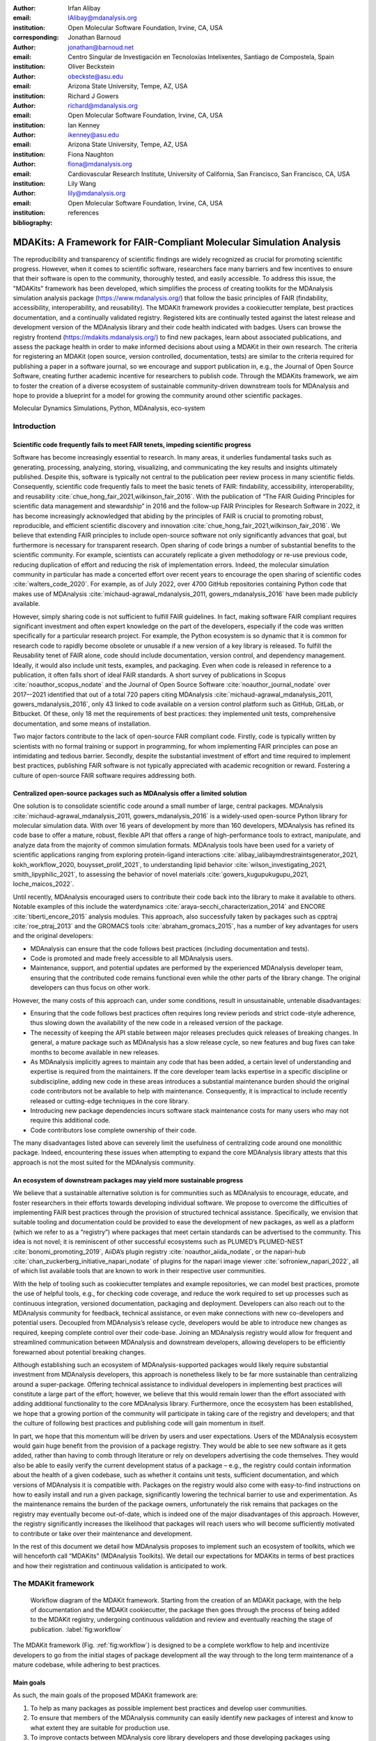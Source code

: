 .. -*- mode: rst; mode: visual-line; fill-column: 9999; coding: utf-8 -*-

:author: Irfan Alibay
:email: IAlibay@mdanalysis.org 
:institution: Open Molecular Software Foundation, Irvine, CA, USA
:corresponding:

:author: Jonathan Barnoud
:email: jonathan@barnoud.net
:institution: Centro Singular de Investigación en Tecnoloxías Intelixentes, Santiago de Compostela, Spain

:author: Oliver Beckstein
:email: obeckste@asu.edu
:institution: Arizona State University, Tempe, AZ, USA

:author: Richard J Gowers
:email: richard@mdanalysis.org
:institution: Open Molecular Software Foundation, Irvine, CA, USA

:author: Ian Kenney
:email: ikenney@asu.edu
:institution: Arizona State University, Tempe, AZ, USA
	      
:author: Fiona Naughton
:email: fiona@mdanalysis.org
:institution: Cardiovascular Research Institute, University of California, San Francisco, San Francisco, CA, USA
	      
:author: Lily Wang
:email: lily@mdanalysis.org
:institution: Open Molecular Software Foundation, Irvine, CA, USA
   
:bibliography: references

.. Standard reST tables do not properly build and the first header column is lost.
.. We therefore use raw LaTeX tables. However, booktabs is not automatically included
.. unless rest2latex sees a table so we have to add it here manually.
.. latex::
   :usepackage: booktabs

.. latex::
   :usepackage: xparse

.. role:: nameref(raw)
   :format: latex

.. role:: textref(raw)
   :format: latex

.. raw:: latex

   \newcommand{\DUrolenameref}[1]{\nameref{#1}}

   \newcommand \customref[2]{\hyperref[#1]{#2}}

   \NewDocumentCommand \DUroletextref { >{\SplitArgument{1}{|}}m }{%
      \customref#1%
   }


.. I need it to say \hyperref{label}{other}

.. definitions (like \newcommand)

.. |Calpha| replace:: :math:`\mathrm{C}_\alpha`


=======================================================================
 MDAKits: A Framework for FAIR-Compliant Molecular Simulation Analysis
=======================================================================

.. class:: abstract

   The reproducibility and transparency of scientific findings are widely recognized as crucial for promoting scientific progress.
   However, when it comes to scientific software, researchers face many barriers and few incentives to ensure that their software is open to the community, thoroughly tested, and easily accessible.
   To address this issue, the "MDAKits" framework has been developed, which simplifies the process of creating toolkits for the MDAnalysis simulation analysis package (https://www.mdanalysis.org/) that follow the basic principles of FAIR (findability, accessibility, interoperability, and reusability).
   The MDAKit framework provides a cookiecutter template, best practices documentation, and a continually validated registry.
   Registered kits are continually tested against the latest release and development version of the MDAnalysis library and their code health indicated with badges.
   Users can browse the registry frontend (https://mdakits.mdanalysis.org/) to find new packages, learn about associated publications, and assess the package health in order to make informed decisions about using a MDAKit in their own research.
   The criteria for registering an MDAKit (open source, version controlled, documentation, tests) are similar to the criteria required for publishing a paper in a software journal, so we encourage and support publication in, e.g., the Journal of Open Source Software, creating further academic incentive for researchers to publish code.
   Through the MDAKits framework, we aim to foster the creation of a diverse ecosystem of sustainable community-driven downstream tools for MDAnalysis and hope to provide a blueprint for a model for growing the community around other scientific packages.


.. class:: keywords

   Molecular Dynamics Simulations, Python, MDAnalysis, eco-system





Introduction
~~~~~~~~~~~~


.. _`sec-FAIR`:

Scientific code frequently fails to meet FAIR tenets, impeding scientific progress
----------------------------------------------------------------------------------


Software has become increasingly essential to research. In many areas, it underlies fundamental tasks such as generating, processing, analyzing, storing, visualizing, and communicating the key results and insights ultimately published. Despite this, software is typically not central to the publication peer review process in many scientific fields. Consequently, scientific code frequently fails to meet the basic tenets of FAIR: findability, accessibility, interoperability, and reusability :cite:`chue_hong_fair_2021,wilkinson_fair_2016`. 
With the publication of “The FAIR Guiding Principles for scientific data management and stewardship” in 2016 and the follow-up FAIR Principles for Research Software in 2022, it has become increasingly acknowledged that abiding by the principles of FAIR is crucial to promoting robust, reproducible, and efficient scientific discovery and innovation  :cite:`chue_hong_fair_2021,wilkinson_fair_2016`. We believe that extending FAIR principles to include open-source software not only significantly advances that goal, but furthermore is necessary for transparent research. Open sharing of code brings a number of substantial benefits to the scientific community. For example, scientists can accurately replicate a given methodology or re-use previous code, reducing duplication of effort and reducing the risk of implementation errors. Indeed, the molecular simulation community in particular has made a concerted effort over recent years to encourage the open sharing of scientific codes :cite:`walters_code_2020`. For example, as of July 2022, over 4700 GitHub repositories containing Python code that makes use of MDAnalysis :cite:`michaud-agrawal_mdanalysis_2011, gowers_mdanalysis_2016` have been made publicly available.

However, simply sharing code is not sufficient to fulfill FAIR guidelines. In fact, making software FAIR compliant requires significant investment and often expert knowledge on the part of the developers, especially if the code was written specifically for a particular research project. For example, the Python ecosystem is so dynamic that it is common for research code to rapidly become obsolete or unusable if a new version of a key library is released. To fulfill the Reusability tenet of FAIR alone, code should include documentation, version control, and dependency management. Ideally, it would also include unit tests, examples, and packaging. Even when code is released in reference to a publication, it often falls short of ideal FAIR standards. A short survey of publications in Scopus :cite:`noauthor_scopus_nodate` and the Journal of Open Source Software :cite:`noauthor_journal_nodate` over 2017–-2021 identified that out of a total 720 papers citing MDAnalysis :cite:`michaud-agrawal_mdanalysis_2011, gowers_mdanalysis_2016`, only 43 linked to code available on a version control platform such as GitHub, GitLab, or Bitbucket. Of these, only 18 met the requirements of best practices: they implemented unit tests, comprehensive documentation, and some means of installation.

Two major factors contribute to the lack of open-source FAIR compliant code. Firstly, code is typically written by scientists with no formal training or support in programming, for whom implementing FAIR principles can pose an intimidating and tedious barrier. Secondly, despite the substantial investment of effort and time required to implement best practices, publishing FAIR software is not typically appreciated with academic recognition or reward. Fostering a culture of open-source FAIR software requires addressing both.


.. _`sec-centralization`:

Centralized open-source packages such as MDAnalysis offer a limited solution
----------------------------------------------------------------------------


One solution is to consolidate scientific code around a small number of large, central packages. MDAnalysis :cite:`michaud-agrawal_mdanalysis_2011, gowers_mdanalysis_2016` is a widely-used open-source Python library for molecular simulation data. With over 16 years of development by more than 160 developers, MDAnalysis has refined its code base to offer a mature, robust, flexible API that offers a range of high-performance tools to extract, manipulate, and analyze data from the majority of common simulation formats. MDAnalysis tools have been used for a variety of scientific applications ranging from exploring protein-ligand interactions :cite:`alibay_ialibaymdrestraintsgenerator_2021, kokh_workflow_2020, bouysset_prolif_2021`, to understanding lipid behavior :cite:`wilson_investigating_2021, smith_lipyphilic_2021`, to assessing the behavior of novel materials :cite:`gowers_kugupukugupu_2021, loche_maicos_2022`. 

Until recently, MDAnalysis encouraged users to contribute their code back into the library to make it available to others. Notable examples of this include the waterdynamics :cite:`araya-secchi_characterization_2014` and ENCORE :cite:`tiberti_encore_2015` analysis modules. This approach, also successfully taken by packages such as cpptraj :cite:`roe_ptraj_2013` and the GROMACS tools :cite:`abraham_gromacs_2015`, has a number of key advantages for users and the original developers:


- MDAnalysis can ensure that the code follows best practices (including documentation and tests).
- Code is promoted and made freely accessible to all MDAnalysis users.
- Maintenance, support, and potential updates are performed by the experienced MDAnalysis developer team, ensuring that the contributed code remains functional even while the other parts of the library change. The original developers can thus focus on other work.

However, the many costs of this approach can, under some conditions, result in unsustainable, untenable disadvantages:

- Ensuring that the code follows best practices often requires long review periods and strict code-style adherence, thus slowing down the availability of the new code in a released version of the package.
- The necessity of keeping the API stable between major releases precludes quick releases of breaking changes. In general, a mature package such as MDAnalysis has a slow release cycle, so new features and bug fixes can take months to become available in new releases.
- As MDAnalysis implicitly agrees to maintain any code that has been added, a certain level of understanding and expertise is required from the maintainers. If the core developer team lacks expertise in a specific discipline or subdiscipline, adding new code in these areas introduces a substantial maintenance burden should the original code contributors not be available to help with maintenance. Consequently, it is impractical to include recently released or cutting-edge techniques in the core library.
- Introducing new package dependencies incurs software stack maintenance costs for many users who may not require this additional code.
- Code contributors lose complete ownership of their code.

The many disadvantages listed above can severely limit the usefulness of centralizing code around one monolithic package. Indeed, encountering these issues when attempting to expand the core MDAnalysis library attests that this approach is not the most suited for the MDAnalysis community.


.. _`sec-ecosystemadvantages`:

An ecosystem of downstream packages may yield more sustainable progress
-----------------------------------------------------------------------

We believe that a sustainable alternative solution is for communities such as MDAnalysis to encourage, educate, and foster researchers in their efforts towards developing individual software. We propose to overcome the difficulties of implementing FAIR best practices through the provision of structured technical assistance. Specifically, we envision that suitable tooling and documentation could be provided to ease the development of new packages, as well as a platform (which we refer to as a “registry”) where packages that meet certain standards can be advertised to the community. This idea is not novel; it is reminiscent of other successful ecosystems such as PLUMED’s PLUMED-NEST :cite:`bonomi_promoting_2019`, AiiDA’s plugin registry :cite:`noauthor_aiida_nodate`, or the napari-hub :cite:`chan_zuckerberg_initiative_napari_nodate` of plugins for the napari image viewer :cite:`sofroniew_napari_2022`, all of which list available tools that are known to work in their respective user communities.

With the help of tooling such as cookiecutter templates and example repositories, we can model best practices, promote the use of helpful tools, e.g., for checking code coverage, and reduce the work required to set up processes such as continuous integration, versioned documentation, packaging and deployment. Developers can also reach out to the MDAnalysis community for feedback, technical assistance, or even make connections with new co-developers and potential users. Decoupled from MDAnalysis’s release cycle, developers would be able to introduce new changes as required, keeping complete control over their code-base. Joining an MDAnalysis registry would allow for frequent and streamlined communication between MDAnalysis and downstream developers, allowing developers to be efficiently forewarned about potential breaking changes.

Although establishing such an ecosystem of MDAnalysis-supported packages would likely require substantial investment from MDAnalysis developers, this approach is nonetheless likely to be far more sustainable than centralizing around a super-package. Offering technical assistance to individual developers in implementing best practices will constitute a large part of the effort; however, we believe that this would remain lower than the effort associated with adding additional functionality to the core MDAnalysis library. Furthermore, once the ecosystem has been established, we hope that a growing portion of the community will participate in taking care of the registry and developers; and that the culture of following best practices and publishing code will gain momentum in itself. 

In part, we hope that this momentum will be driven by users and user expectations. Users of the MDAnalysis ecosystem would gain huge benefit from the provision of a package registry. They would be able to see new software as it gets added, rather than having to comb through literature or rely on developers advertising the code themselves. They would also be able to easily verify the current development status of a package – e.g., the registry could contain information about the health of a given codebase, such as whether it contains unit tests, sufficient documentation, and which versions of MDAnalysis it is compatible with. Packages on the registry would also come with easy-to-find instructions on how to easily install and run a given package, significantly lowering the technical barrier to use and experimentation. As the maintenance remains the burden of the package owners, unfortunately the risk remains that packages on the registry may eventually become out-of-date, which is indeed one of the major disadvantages of this approach. However, the registry significantly increases the likelihood that packages will reach users who will become sufficiently motivated to contribute or take over their maintenance and development.

In the rest of this document we detail how MDAnalysis proposes to implement such an ecosystem of toolkits, which we will henceforth call “MDAKits” (MDAnalysis Toolkits). We detail our expectations for MDAKits in terms of best practices and how their registration and continuous validation is anticipated to work.


.. _`sec-mdakitframework`:

The MDAKit framework
~~~~~~~~~~~~~~~~~~~~


.. figure:: figures/MDAKitFramework.png

   Workflow diagram of the MDAKit framework.
   Starting from the creation of an MDAKit package, with the help of documentation and the MDAKit cookiecutter, the package then goes through the process of being added to the MDAKit registry, undergoing continuous validation and review and eventually reaching the stage of publication.
   :label:`fig:workflow`


The MDAKit framework (Fig. :ref:`fig:workflow`) is designed to be a complete workflow to help and incentivize developers to go from the initial stages of package development all the way through to the long term maintenance of a mature codebase, while adhering to best practices.


.. _`sec-maingoals`:

Main goals
----------

As such, the main goals of the proposed MDAKit framework are:

1. To help as many packages as possible implement best practices and develop user communities.
2. To ensure that members of the MDAnalysis community can easily identify new packages of interest and know to what extent they are suitable for production use.
3. To improve contacts between MDAnalysis core library developers and those developing packages using MDAnalysis.
4. To encourage participation from the community at all steps of the process.

We wish to state three main points that the framework is *not* designed for early on:

1. The MDAKit framework is not intended to restrict the packages which can participate. It is our view that all packages at any stage of their development are of value to the community. As such, we aim for framework components to be as non-blocking as possible.
2. It is not the intention of any parts of this framework to take ownership of the packages which participate within it. The original code developers retain full ownership and responsibility for their packages and may optionally participate in any part of this framework.
3. We also do not want to block future contributions to the core library. If new code in MDAKits prove particularly popular, and the MDAKit developers are amenable to contributing these back into the core library, the MDAnalysis team will work with them to integrate additional functionality into MDAnalysis itself


.. _`sec-overviewframework`:   

Overview of the framework
-------------------------

The MDAKit framework (Fig. :ref:`fig:workflow`) is a multi-step process. In the first step of the MDAKit framework, developers create an initial package which is intended to achieve a set purpose of their choice. To help with this process, MDAnalysis provides a cookiecutter template specifically for MDAKits :cite:`wang_cookiecutter_nodate`, alongside documentation on best practices and how to optimally use the MDAnalysis API. An overview of what we consider to be best practices for the contents of MDAKit packages is included in Section :nameref:`sec-definitions`. We note that at this point MDAKits are not expected to fully adhere to best practices, but should at least meet the minimum requirements defined in Section :nameref:`sec-definitions` before moving to the next step along this process.

Once a package is suitably developed, code owners are encouraged to add the details of their code to the “MDAKit registry” which will advertise their package to the MDAnalysis community and offer continual validation and review tools to help with package maintenance. Section :nameref:`sec-registry` contains more information about the MDAKit registry, including the registration process (Section :nameref:`sec-registration`). Briefly, the registration process involves submitting a metadata file to the registry that contains essential information about the MDAKit, such as where the source code is provided, who the code authors are, and how to install the MDAKit. The contents of this metadata file will be reviewed both by automatic code checks and the MDAnalysis developer team before being  added to the registry. We want to highlight  that this process does not include checks on scientific validity or code health. In fact, none of the processes in this framework account for the scientific validity of the MDAKits. While members of the community are free to offer help, scientific or technical validity is beyond the scope of what is feasible with the MDAnalysis registry.

Upon registration, the MDAKit will be automatically advertised to the MDAnalysis community (see Section :nameref:`sec-advertising`). In the first instance this will amount to a set of auto-generated pages which will expose the details in the metadata file provided in the registration step. Additional tags and badges will also be included which reflect the current status and health of the package. Examples include:

- whether or not it is compatible with the latest versions of MDAnalysis
- what percentage of the codebase is covered by unit tests
- what type or extent of documentation is provided
- what Python versions are currently supported.

This status information will be provided as part of checks done during the continual validation and review steps (see Sections :nameref:`sec-continualvalidation` and :nameref:`sec-continualreview`) of the framework. These steps will involve a mix of regularly scheduled automatic (e.g., linters and unit test execution) checks and more infrequent manual (e.g., code reviews) processes. It is our intention that code health analysis will help developers maintain and improve their codes, as well as suitably warn potential users about issues they may encounter when using a given codebase.

Where possible, the framework will encourage a code review process to be carried out by members of the MDAnalysis community. The aim here is to work with developers in identifying potential areas of improvements for both MDAKits and the core MDAnalysis library (see Sections :nameref:`sec-continualreview` and :nameref:`sec-feedingback`). We aim to tie this process closely to the review processes of journals such as the Journal of Open Source Software :cite:`noauthor_journal_nodate`, which would help lower the barrier towards and encourage an eventual publication (Section :nameref:`sec-publication`).

.. _`sec-definitions`:

Defining MDAKits: best practice package features
------------------------------------------------

Here we list requirements that we believe MDAKits should strive to fulfill in order to meet best practices in Python package usability and maintenance. To help with implementing these, a cookiecutter is provided which offers a template for potential MDAKits to follow :cite:`wang_cookiecutter_nodate`. We want to emphasize again that the aim of the MDAKit project is to encourage best practices whilst also minimizing barriers to sharing code where possible. Therefore, only a minimal set of requirements listed here as *required* are necessary for MDAKits to be included in the MDAKit registry. Similarly, we do not mean to enforce the label of MDAKit on any package; the process is fully optional and the code owners may choose to associate themselves with it.

All MDAKits will have to implement the features on the list of **required features** in order to become registered:

* Code in the package *uses MDAnalysis* (:nameref:`sec-usesmdanalysis`).
* Open source code is published under an *OSI approved license* (:nameref:`sec-opensource`).
* Code is *versioned* and provided in an *accessible version-controlled repository* (:nameref:`sec-versioning`).
* Code *authors and maintainers are clearly designated* (:nameref:`sec-authors`).
* *Documentation* is provided (:nameref:`sec-documentation`).
* *Tests and continuous integration* are present (:nameref:`sec-tests`).

The following are **highly recommended features**:

* Code is *installable as a standard package* (:nameref:`sec-packaging`).
* Information on *bug reporting, user discussions, and community guidelines* is made available (:nameref:`sec-community`).


.. _`sec-usesmdanalysis`:

Code using MDAnalysis (required)
++++++++++++++++++++++++++++++++

This is the base requirement of all MDAKits. The intent of the MDAKit framework is to support packages existing downstream from the MDAnalysis core library. MDAKits should therefore contain code using MDAnalysis components which are intended by the package authors to address the MDAKit’s given purpose.


.. _`sec-opensource`:

Open source code under an OSI approved license (required)
+++++++++++++++++++++++++++++++++++++++++++++++++++++++++

The core aim of MDAKits is to encourage the open sharing of codes to potential users within the MDAnalysis community and beyond. To achieve this, we require that codes under this framework be released as open source. Here we define open source as being under an Open Source Initiative (OSI) approved license :cite:`open_source_initiative_licenses_nodate`.

As of writing, the MDAnalysis library is currently licensed under GPLv2+ :cite:`noauthor_gnu_nodate`. Due to limitations with this license type, we cannot currently recommend other licenses than GPLv2+ for codes importing MDAnalysis. However, we hope to relicense to a less restrictive license. In this event, MDAKits will be able to adopt a wider range of OSI approved licenses.


.. _`sec-versioning`:

Versioning and provision under an accessible version-controlled repository (required)
+++++++++++++++++++++++++++++++++++++++++++++++++++++++++++++++++++++++++++++++++++++

The ability to clearly identify changes in a codebase is crucial to enabling reproducible science. By referencing a specific release version, it is possible to trace back any bug fixes or major changes which could lead to a difference in results obtained with a later version of the same codebase. Whilst we encourage the use of Semantic Versioning ("semver") :cite:`preston-werner_semantic_nodate`, any PEP440 :cite:`noauthor_pep_nodate-1` compliant versioning specification, would be suitable for MDAKits.

Beyond versioning releases, it is also crucial to be able to develop code in a sustainable and collaborative manner. The most popular way of achieving this is through the use of version control through Git :cite:`noauthor_git_nodate`. We require all MDAKits to be held in a publicly facing version controlled repository such as GitHub :cite:`github_inc_github_2022`, GitLab :cite:`gitlab_inc_gitlab_2022`, or Bitbucket :cite:`atlassian_bitbucket_2022`.


.. _`sec-authors`:

Designated code authors and maintainers (required)
++++++++++++++++++++++++++++++++++++++++++++++++++

In order for users to be able to contact the code owners and maintainers, all MDAKits should clearly list their authors and a means of contacting the persons responsible for maintaining the codebase. To incentivize and recognize contributors throughout the life of a project, we recommend the use of a version controlled “authors” file which lists the authors to a codebase over time.


.. _`sec-documentation`:

Documentation (required)
++++++++++++++++++++++++

Describing what a given code does and how to use it is a key component of open sharing. Ideally a package would include a complete description of the entire codebase, including both API documentation and some kind of user guide with worked examples on how the code could be used in certain scenarios. Whilst this is recommended as best practices for an MDAKit, we recognize that this is not  always feasible, especially in the early stages of development. Therefore, the minimum requirement for MDAKits is to have a readme file which details the key aspects of the MDAKit, such as what it is intended to do, how to install it, and a basic usage example.

For best practices, we strongly recommend using docstrings (see PEP 257 :cite:`noauthor_pep_nodate`) to document code components and using a tool such as ReadTheDocs :cite:`read_the_docs_inc_read_2022` to build, version and host documentation in a user-friendly manner. We also recommend using duecredit :cite:`halchenko_duecreditduecredit_2021` to provide the correct attributions to a given method if it has been published previously.


.. _`sec-tests`:

Tests and continuous integration (required)
+++++++++++++++++++++++++++++++++++++++++++

Testing is a critical component to ensure that code behaves as intended. Not only does it prevent erroneous coding, but it also assures users that the code they rely on is working as intended. We require at least a single regression test for major functionality to qualify for the registry (i.e. if a toolkit implements a new analysis method, at least one test that checks to see if the analysis code yields the expected value on provided data;  regression tests can often double as example documentation).

Ideally one should do full unit testing of the contents of a code, ensuring that not only a specific outcome is reached, but also that each smaller component works. As part of best practices, we highly recommend implementing tests using a framework such as pytest :cite:`krekel_pytest-devpytest_2004` for executing tests and codecov :cite:`codecov_llc_codecov_2022` to capture which lines are covered by the tests. We strongly encourage that a minimum of at least 80\% of the code lines be covered by tests. 

To ensure that tests are run regularly, the recommended best practice is to implement a continuous integration pipeline that performs the tests every time new code is introduced. We encourage the use of free pipelines such as GitHub Actions :cite:`github_inc_github_2022-2` to implement continuous integration.


.. _`sec-packaging`:

Packaging
+++++++++

Providing a standard means of installing code as a package is important to ensure that other code can correctly link to (i.e., ``import`` in the case of Python) and use its contents. Whilst it can be easy to expect users to simply read a Python script, look at its required dependencies, and install them manually, this can quickly become unreasonable should the code grow beyond a single file. Additionally, the lack of clearly defined versions, including the intended Python versions, can lead to inoperable code.

As best practices we heavily encourage the use of setuptools :cite:`noauthor_pypasetuptools_2022` or an alternative such as poetry :cite:`noauthor_poetry_nodate` for package installation. We also encourage that packages be available on common package repositories such as PyPi :cite:`noauthor_pypi_nodate` and conda-forge :cite:`conda-forge_community_conda-forge_2015`. The use of such repositories and their respective package managers can significantly lower the barrier to installing a package, enabling new users to rapidly get started using it.


.. _`sec-community`:

Bug reporting, user discussions, and community guidelines
+++++++++++++++++++++++++++++++++++++++++++++++++++++++++

To help maintain and grow the project, it is important to specify where users can raise any issues they might have about the project or simply ask questions about its operation. To achieve this, we recommend at the very least adding documentation that points users to an issue tracker.

Key to successfully building a user community is ensuring that there are proper guidelines in place for how users will interact with a project :cite:`grossfield_how_2021`. As best practices we recommend making a code of conduct available that defines how users should interact with developers and each other within a project. It is also advised to provide information on how users can contribute to the project as part of its documentation.


.. _`sec-registry`:

The MDAKit registry
~~~~~~~~~~~~~~~~~~~

As defined in Section :nameref:`sec-mdakitframework`, once MDAKits are created, we encourage that they be added to the MDAKit registry. The registry not only provides a platform to advertise MDAKits to the MDAnalysis user community at the web page https://mdakits.mdanalysis.org/, but also offers tools and workflows to help packages improve and continue to be maintained. Here we describe the various processes which will occur within the registry. We note that we expect the exact details of how these processes will be implemented to evolve over time based on feedback from MDAKit developers and other members of the MDAnalysis community.


.. _`sec-registrycontents`:

MDAKit registry contents
------------------------

The main aim of the registry is to hold information about MDAKits. The contents of the registry will therefore center around a list of packages and the metadata associated with each MDAKit. This metadata will take the form of two files: one containing user-provided information on the package contents (see Section :nameref:`sec-registration`), and the other a set of mostly auto-generated details indicating the code health of the package (see Section :nameref:`sec-advertising`). 

This metadata will be used for two purposes: continuous integration testing and documentation. Continuous testing, helper methods and workflows will be used to regularly install MDAKits and run their test suite (if available) to check if they still work as intended. Should the tests fail, package maintainers will be automatically contacted and failure information will be recorded in the code health metadata to inform users. For the registry documentation, the metadata will be used to provide user-facing information about the various MDAKits in the registry, their contents, how to install them, and their current status as highlighted by continuous integration tests. The registry will also include further information and user guides on the MDAKit framework, helping developers implement the contents of this whitepaper.


.. _`sec-registration`:

Registering MDAKits
-------------------

A key feature of the MDAKit framework is the process of adding MDAKits to the registry. As previously defined, our intent is to offer a low barrier to entry and have packages be registered early in their development cycles. This allows developers to benefit from the MDAKit registry validation and review processes early on, hopefully lowering the barrier to further improvements and encouraging early user interactions and feedback.
 
From an MDAKit developer standpoint, the registration process involves opening a pull request against the MDAKit registry adding a new YAML file with metadata about the project. The metadata, as detailed in the :textref:`fig:metadatapropkatraj|example metadata listing`, contains information such as the MDAKit description, source code location, install instructions, how to run tests, and where to find usage documentation. Complete details about the metadata file specification will be provided in the MDAKit registry documentation.

.. code-block:: yaml
   :linenos:

    ## Required entries
    project_name: propkatraj
    authors: https://github.com/Becksteinlab/propkatraj/blob/master/AUTHORS
    maintainers:
      - orbeckst
      - IAlibay
    description: <
	Calculate pKa estimates over the length of a trajectory using
	PROPKA 3. Currently only handles protein pka.
    license: GPL-3.0
    project_home: https://github.com/Becksteinlab/propkatraj
    documentation_home: https://github.com/Becksteinlab/propkatraj/blob/master/README.md
    documentation_type: README

    ## Optional entries
    install: pip install propkatraj
    python_requires: >=3.8
    mdanalysis_requires: >2.0.0
    test_run: 
      - pip install pytest
      - pytest --pyargs propkatraj.tests
    codecov: https://codecov.io/gh/Becksteinlab/propkatraj/branch/master
    development_status: Mature
    changelog: 
    publications:
      - https://doi.org/10.1021/ct200133y
      - https://doi.org/10.1085/jgp.201411219
      - https://doi.org/10.5281/zenodo.3942720

..    \caption{YAML metadata file for an MDAKit entry of the propkatraj package, stored as \texttt{mdakits/propkatraj/metadata.yaml} in the registry repository.}
..    .. _`fig:metadatapropkatraj`:


After a pull request is opened, the MDAnalysis developers will review the contents of the submission based on the following criteria:

1. If the required features for MDAKits are met (Section :nameref:`sec-definitions`), that is:
   
   1. Does the MDAKit contain code using MDAnalysis?
   2. Is the MDAKit license appropriate?
   3. Is the MDAKit code offered through a suitable version-controlled platform?
   4. Are the MDAKit authors and maintainers clearly designated in the metadata file?
   5. Is there at least minimal documentation in place detailing the MDAKit and its functionality?
   6. Are there at least minimal regression tests available within the MDAKit code?

2. If the metadata file passes linting and integration checks
3. That there are no potential breaches of community guidelines
   
Once the criteria are fulfilled the metadata will be merged and the MDAKit will be considered registered. Updates to the MDAKit metadata can be carried out at any time after registration by opening pull requests to change the metadata file contents.


.. _`sec-advertising`:

Advertising MDAKits
-------------------

Registered MDAKits will be automatically added to the registry’s public facing documentation at https://mdakits.mdanalysis.org/. This involves an indexable list of entries for all registered MDAKits. Each entry will display available information from the provided metadata, e.g., what the MDAKit does, any relevant keywords, how to obtain the source code, how to install the package, and where to find relevant documentation. Alongside this information will also be a set of badges which describe the current health of the codebase, allowing users to rapidly identify which packages are currently active, and their level of code maturity. This will include information such as: which MDAnalysis library versions the package is compatible with, how much test coverage does the package have, what type of MDAnalysis API extensions are provided (e.g., using base classes such as AnalysisBase or ReaderBase), and whether integration tests are currently failing.

Information about MDAKits will be continually updated, either through automatic checks or manual additions provided by package owners updating the metadata files. As we aim for the MDAKit registry to be immutable (aside from special cases covered by Section :nameref:`sec-removal`), should an MDAKit stop being maintained, it will not be removed from the index but instead labeled as abandoned.


.. _`sec-continualvalidation`:

Continual validation
--------------------

The MDAKit registry will implement workflows to validate the code health of registered packages. This will mostly center around a test matrix that will regularly run to check if the latest MDAKit release can be installed and if unit tests pass with both the latest release of MDAnalysis and the development version. Should tests fail regularly, an issue will be automatically raised on the MDAKit registry issue tracker contacting the package maintainers and letting them know of the failure. The auto-generated code health metadata for the MDAKit will also be updated to reflect whether or not the tests are currently failing or passing.

In the future we will hope to expand these tests to include more historical releases of the MDAKits and the MDAnalysis library, checks for different architectures (non-x86), and operating systems. We may also expand the checks to consider the cross-compatibility of MDAKits with each other, offering insights on which packages can be safely used together.


.. _`sec-continualreview`:

Continual review
----------------

To help package growth and improvements, it is our goal for the registry to become a platform that allows members of the MDAnalysis community to offer feedback on MDAKits over the lifetime of their inclusion on the registry. Unfortunately, as MDAnalysis developers can only devote limited time towards the registry, offering regularly scheduled comprehensive reviews of packages is too large an undertaking to be practical.

Instead, we aim to use a system of badges and achievements to push packages towards gradual improvements. For example, we may offer an achievement that encourages MDAKits to use high performance PBC-aware distance routines defined in `MDAnalysis.lib.distances` instead of relying on NumPy’s `linalg` method to find the distance between two points. Once MDAKit owners believe that they have suitably updated their code to match this, they can open a pull request highlighting these changes and have developers review these smaller, more focused updates.

MDAKit users will also be encouraged to provide feedback, request improvements, and report bug fixes. However, this should happen outside the scope of the registry; instead, we will ask for users to use the MDAKit’s own issue tracker for these.


.. _`sec-feedingback`:

Feeding back into the MDAnalysis library
----------------------------------------

The existence of the MDAKits framework does not preclude the addition of new codes and methods to the core MDAnalysis library. The MDAKit registry, and especially the ongoing review process, will provide a platform for MDAnalysis and MDAKit developers to interact and work together to identify common goals and areas of improvements for both upstream and downstream packages. In particular, MDAnalysis developers will work with MDAKit developers to see if any popular MDAKit methods, components or other means to improve core method performance and lower the barrier to downstream package development can and should be implemented back into the core MDAnalysis library.


.. _`sec-publication`:

Towards publication
-------------------

We have laid out a number of best practices here that we encourage MDAKits to fulfill. These essentially amount to the majority of the contribution criteria for submissions to software-focused journals such as the Journal Open Source Software (JOSS) :cite:`noauthor_journal_nodate`. In order to incentivize developers, we will heavily encourage MDAKits to consider submission to a journal such as JOSS :cite:`noauthor_journal_nodate` once they meet the required levels of best practices. To aid in this process, the MDAnalysis developers will in the first instance work with journal editors at JOSS to create a streamlined process to submit MDAKits as JOSS entries :cite:`noauthor_submitting_2018`. The details of this process are still under development.


.. _`sec-removal`:

Raising issues, concerns, and paths to registry removal
-------------------------------------------------------

If community members (users, developers or otherwise) have concerns about an MDAKit, we primarily encourage them to raise issues on the MDAKit’s issue tracker. However, in situations where the MDAKit maintainers cannot respond, or if the concern relates to code of conduct breaches, MDAnalysis developers may step in. If an MDAKit has systemic issues with its correctness, the MDAKit may be given special annotations warning users about the issues before using the code. We generally view the MDAKit registry as a permanent record, and will avoid removing packages after registration even if they become fully obsolete. However, we reserve the right to remove packages at our discretion in specific cases, notably code of conduct breaches and violation of the GitHub terms of service :cite:`github_inc_github_2022-1`.


.. _`sec-maintenance`:

Long term registry maintenance and support
------------------------------------------

As with most MDAnalysis projects, long-term support for the MDAKit framework and especially the registry is expected to be carried out by contributors from the MDAnalysis community. Members of the MDAnalysis core development team will lead the maintenance of the registry and also be responsible for passing judgment on serious events such as code of conduct breaches. In the long term, we hope that any gains in popularity of the MDAKits framework will be accompanied by an increase in community involvement in reviews and other maintenance tasks.


Examples of MDAKits
~~~~~~~~~~~~~~~~~~~

The web frontend of the registry (Fig. :ref:`fig:registryfrontend`) provides a searchable database of packages.
At the moment, seven MDAKits are registered that already showcase the breadth of specialized tools for the analysis of biomolecular simulations.
For example, *mdacli* provides a commandline interface to analysis tools in MDAnalysis itself. *openmm-mdanalysis-reporter* enhances the interoperability with the popular OpenMM MD engine. *hole2-mdakit* interfaces with the legacy HOLE2 program for the analysis of pores and tunnels in proteins such as ion channels :cite:`smart_hole_1996, stelzl_flexible_2014`. The *lipyds* package provides a suite of tools for the analysis of biological membranes in simulations :cite:`wilson_investigating_2021`. *ProLIF* quantitatively analyzes the interactions between small molecules such as drugs and biomolecules (protein, nucleic acids) :cite:`bouysset_prolif_2021`.

.. figure:: figures/mdakit_registry.png

   Web front end of the searchable MDAKit registry with registered MDAKits. Badges indicate code health based on continuous validation against the latest release and development version of the MDAnalysis library.
   :label:`fig:registryfrontend`


.. _`sec-conclusions`:

Conclusions
~~~~~~~~~~~

In this document we outline our plans to implement an MDAnalysis framework, termed MDAKits, to assist and incentivize the creation of FAIR-compliant packages that use and extend MDAnalysis. We describe the current state of scientific code, which is typically published either in independent repositories of varying quality, or as additions to a large, monolithic package. We summarize the limitations of each approach that result in code that falls short of FAIR principles, or may end up impractical to sustain as a long-term strategy. We propose the MDAKits framework as an alternative solution to support developers in creating new packages, guiding them through the process of achieving best practices and FAIR compliance.

In Section :nameref:`sec-mdakitframework` we lay out the aims and structure of an MDAKit, summarizing the minimal and optimal requirements that we think necessary to build sustainable, reusable software. These include publishing code under a suitable open-source license, the use of version control, comprehensive documentation, thorough unit tests, and packaging the software following modern best practices. In Section :nameref:`sec-definitions` we outline our vision for the MDAKit registry, a public facing repository that promotes MDAKits to the MDAnalysis community. The MDAKit registry will offer regular checks and reviews in order to help improve and maintain the listed MDAKits. We describe a prospective workflow that begins from the initial registration of MDAKits and reaches as far as eventual publication in software-focused journals such as JOSS.

This document is just the first step and broad guide to our vision of developing a rich, diverse software ecosystem, and we are still in the early stages of implementing MDAKits. While we expect that we may need to revisit and refine our strategy to best serve the needs of the community, we believe that the fundamental framework outlined here will bring great benefit to the software written and used by scientists, and thereby empower transparent and reproducible research. 



Acknowledgments
~~~~~~~~~~~~~~~

We gratefully acknowledge the 163 developers and countless community members who have contributed to the MDAnalysis project over the last 16 years and NumFOCUS for its support as our fiscal sponsor.

This work is made possible thanks to a grant from the Chan-Zuckerberg Initiative (grant number 2021-237663), supporting MDAnalysis and the MDAKit project under an EOSS4 award.

Jonathan Barnoud has received financial support from the Agencia Estatal de Investigación (Spain) (REFERENCIA DEL PROYECTO / AEI / CÓDIGO AXUDA), the Xunta de Galicia - Consellería de Cultura, Educación e Universidade (Centro de investigación de Galicia accreditation 2019-2022 ED431G-2019/04 and Reference Competitive Group accreditation 2021-2024, CÓDIGO AXUDA) and the European Union (European Regional Development Fund - ERDF)


References
~~~~~~~~~~

.. links
.. -----
.. _numpy: https://numpy.org/
.. _MDAnalysis: https://www.mdanalysis.org
.. _MDAnalysis User Guide: https://userguide.mdanalysis.org/stable/contributing_code.html
.. _conda: https://conda.io/
